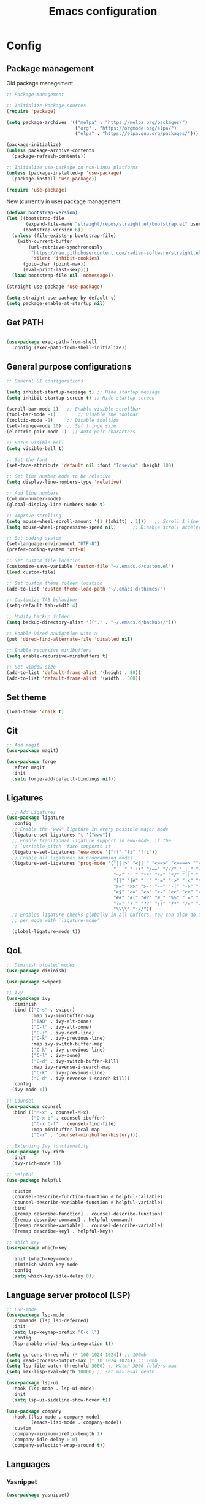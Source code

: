 #+title: Emacs configuration
* Config
:PROPERTIES:
:header-args: :tangle ~/.emacs.d/init.el
:END:
** Package management
Old package management
#+begin_src emacs-lisp :tangle no
  ;; Package management

  ;; Initialize Package sources
  (require 'package)

  (setq package-archives '(("melpa" . "https://melpa.org/packages/")
                           ("org" . "https://orgmode.org/elpa/")
                           ("elpa" . "https://elpa.gnu.org/packages/")))

  (package-initialize)
  (unless package-archive-contents
    (package-refresh-contents))

  ;; Initialize use-package on non-Linux platforms
  (unless (package-installed-p 'use-package)
    (package-install 'use-package))
 
  (require 'use-package)
#+end_src

New (currently in use) package management

#+begin_src emacs-lisp
  (defvar bootstrap-version)
  (let ((bootstrap-file
         (expand-file-name "straight/repos/straight.el/bootstrap.el" user-emacs-directory))
        (bootstrap-version 6))
    (unless (file-exists-p bootstrap-file)
      (with-current-buffer
          (url-retrieve-synchronously
           "https://raw.githubusercontent.com/radian-software/straight.el/develop/install.el"
           'silent 'inhibit-cookies)
        (goto-char (point-max))
        (eval-print-last-sexp)))
    (load bootstrap-file nil 'nomessage))

  (straight-use-package 'use-package)

  (setq straight-use-package-by-default t)
  (setq package-enable-at-startup nil)
#+end_src

** Get PATH
#+begin_src emacs-lisp

    (use-package exec-path-from-shell
      :config (exec-path-from-shell-initialize))

#+end_src



** General purpose configurations
#+begin_src emacs-lisp
  ;; General UI configurations

  (setq inhibit-startup-message t) ;; Hide startup message
  (setq inhibit-startup-screen t) ;; Hide startup screen

  (scroll-bar-mode 1) 	;; Enable visible scrollbar
  (tool-bar-mode -1)	    ;; Disable the toolbar
  (tooltip-mode -1)	    ;; Disable tooltips
  (set-fringe-mode 10)	;; Set fringe size
  (electric-pair-mode 1)  ;; Auto pair characters

  ;; Setup visible bell
  (setq visible-bell t)

  ;; Set the font
  (set-face-attribute 'default nil :font "Iosevka" :height 100)

  ;; Set line number mode to be relative
  (setq display-line-numbers-type 'relative)

  ;; Add line numbers
  (column-number-mode)
  (global-display-line-numbers-mode t)

  ;; Improve scrolling
  (setq mouse-wheel-scroll-amount '(1 ((shift) . 1))) 	;; Scroll 1 line at a time
  (setq mouse-wheel-progressive-speed nil) 		;; Disable scroll acceleration

  ;; Set coding system
  (set-language-environment "UTF-8")
  (prefer-coding-system 'utf-8)

  ;; Set custom file location
  (customize-save-variable 'custom-file "~/.emacs.d/custom.el")
  (load custom-file)

  ;; Set custom theme folder location
  (add-to-list 'custom-theme-load-path "~/.emacs.d/themes/")

  ;; Customize TAB behaviour
  (setq-default tab-width 4)

  ;; Modify backup folder
  (setq backup-directory-alist '(("." . "~/.emacs.d/backups/")))

  ;; Enable Dired navigation with a
  (put 'dired-find-alternate-file 'disabled nil)

  ;; Enable recursive minibuffers
  (setq enable-recursive-minibuffers t)

  ;; Set window size
  (add-to-list 'default-frame-alist '(height . 80))
  (add-to-list 'default-frame-alist '(width . 300))
#+end_src
** Set theme
#+begin_src emacs-lisp
  (load-theme 'chalk t)
#+end_src
** Git
#+begin_src emacs-lisp 
  ;; Add magit
  (use-package magit)

  (use-package forge
    :after magit
    :init
    (setq forge-add-default-bindings nil))
#+end_src

** Ligatures
#+begin_src emacs-lisp
    ;; Add Ligatures
  (use-package ligature
    :config
    ;; Enable the "www" ligature in every possible major mode
    (ligature-set-ligatures 't '("www"))
    ;; Enable traditional ligature support in eww-mode, if the
    ;; `variable-pitch' face supports it
    (ligature-set-ligatures 'eww-mode '("ff" "fi" "ffi"))
    ;; Enable all ligatures in programming modes
    (ligature-set-ligatures 'prog-mode '("|||>" "<|||" "<==>" "<====> ""<!--" "####" "~~>" "***" "||=" "||>"":::" "::=" "=:=" "===" "==>" "=!=" "=>>" "=<<" "=/=" "!==""!!." ">=>" ">>=" ">>>" ">>-" ">->" "->>" "-->" "---" "-<<" "<~~" "<~>" "<*>" "<||" "<|>" "<$>" "<==" "<=>" "<=<" "<->" "<--" "<-<" "<<=" "<<-" "<<<" "<+>" "</>" "###" "#_(" "..<"
                                         "..." "+++" "/==" "///" "_|_" "www" "&&" "^=" "~~" "~@" "~="
                                         "~>" "~-" "**" "*>" "*/" "||" "|}" "|]" "|=" "|>" "|-" "{|"
                                         "[|" "]#" "::" ":=" ":>" ":<" "$>" "==" "=>" "!=" "!!" ">:"
                                         ">=" ">>" ">-" "-~" "-|" "->" "--" "-<" "<~" "<*" "<|" "<:"
                                         "<$" "<=" "<>" "<-" "<<" "<+" "</" "#{" "#[" "#:" "#=" "#!"
                                         "##" "#(" "#?" "#_" "%%" ".=" ".-" ".." ".?" "+>" "++" "?:"
                                         "?=" "?." "??" ";;" "/*" "/=" "/>" "//" "__" "~~" "(*" "*)"
                                         "\\\\" "://"))
    ;; Enables ligature checks globally in all buffers. You can also do it
    ;; per mode with `ligature-mode'.
  
    (global-ligature-mode t))
  
#+end_src 

** QoL
#+begin_src emacs-lisp
  ;; Diminish bloated modes
  (use-package diminish)

  (use-package swiper)

  ;; Ivy
  (use-package ivy
    :diminish
    :bind (("C-s" . swiper)
           :map ivy-minibuffer-map
           ("TAB" . ivy-alt-done)
           ("C-l" . ivy-alt-done)
           ("C-j" . ivy-next-line)
           ("C-k" . ivy-previous-line)
           :map ivy-switch-buffer-map
           ("C-k" . ivy-previous-line)
           ("C-l" . ivy-done)
           ("C-d" . ivy-switch-buffer-kill)
           :map ivy-reverse-i-search-map
           ("C-k" . ivy-previous-line)
           ("C-d" . ivy-reverse-i-search-kill))
    :config
    (ivy-mode 1))

  ;; Counsel
  (use-package counsel
    :bind (("M-x" . counsel-M-x)
           ("C-x b" . counsel-ibuffer)
           ("C-x C-f" . counsel-find-file)
           :map minibuffer-local-map
           ("C-r" . 'counsel-minibuffer-history)))

  ;; Extending Ivy functionality
  (use-package ivy-rich
    :init
    (ivy-rich-mode 1))

  ;; Helpful
  (use-package helpful

    :custom
    (counsel-describe-function-function #'helpful-callable)
    (counsel-describe-variable-function #'helpful-variable)
    :bind
    ([remap describe-function] . counsel-describe-function)
    ([remap describe-command] . helpful-command)
    ([remap describe-variable] . counsel-describe-variable)
    ([remap describe-key] . helpful-key))

  ;; Which key
  (use-package which-key

    :init (which-key-mode)
    :diminish which-key-mode
    :config
    (setq which-key-idle-delay 0))

  #+end_src

** Language server protocol (LSP)
#+begin_src emacs-lisp
  ;; LSP-mode
  (use-package lsp-mode
    :commands (lsp lsp-deferred)
    :init
    (setq lsp-keymap-prefix "C-c l")
    :config
    (lsp-enable-which-key-integration t))

  (setq gc-cons-threshold (* 100 1024 1024)) ;; 100mb
  (setq read-process-output-max (* 10 1024 1024)) ;; 10mb
  (setq lsp-file-watch-threshold 3000) ;; Watch 3000 folders max
  (setq max-lisp-eval-depth 10000) ;; set max eval depth

  (use-package lsp-ui
    :hook (lsp-mode . lsp-ui-mode)
    :init
    (setq lsp-ui-sideline-show-hover t))

  (use-package company
    :hook ((lsp-mode . company-mode)
           (emacs-lisp-mode . company-mode))
    :custom
    (company-minimum-prefix-length 1)
    (company-idle-delay 0.0)
    (company-selection-wrap-around t))
#+end_src

** Languages
*** Yasnippet
#+begin_src emacs-lisp
  (use-package yasnippet)
#+end_src
*** Web
#+begin_src emacs-lisp
  ;; npm-mode
  (use-package npm-mode
    )

  ;; Web mode
  (use-package web-mode
    :hook (web-mode . lsp-deferred)
    :config
    (add-to-list 'auto-mode-alist '("\\.html?\\'" . web-mode))
    (add-to-list 'auto-mode-alist '("\\.css?\\'" . web-mode))
    (add-to-list 'auto-mode-alist '("\\.js?\\'" . web-mode))
    (add-to-list 'auto-mode-alist '("\\.jsx?\\'" . web-mode))
    (add-to-list 'auto-mode-alist '("\\.ts?\\'" . web-mode))
    (add-to-list 'auto-mode-alist '("\\.tsx?\\'" . web-mode))
    (add-to-list 'auto-mode-alist '("\\.php?\\'" . web-mode))

    (setq web-mode-markup-indent-offset 4)
    (setq web-mode-css-indent-offset 4)
    (setq web-mode-code-indent-offset 4))

  ;; emmet mode
  (use-package emmet-mode
    :hook (web-mode . emmet-mode)) 


#+end_src
*** Java
#+begin_src emacs-lisp
  (use-package lsp-java)
#+end_src
*** Terraform
#+begin_src emacs-lisp

  (add-to-list 'lsp-language-id-configuration '(terraform-mode . "terraform"))

  (lsp-register-client
   (make-lsp-client :new-connection (lsp-stdio-connection '("~/git/terraform-lsp/terraform-lsp" "-enable-log-file"))
                    :major-modes '(terraform-mode)
                    :server-id 'terraform-ls))


  (use-package terraform-mode
    :config
    (add-to-list 'auto-mode-alist '("\\.tf\\'" . terraform-mode))
    :hook (terraform-mode . lsp-deferred))
#+end_src

** E(vi)l mode
#+begin_src emacs-lisp
   ;; Add and initialize Evil mode
  (defun sl/evil-hook ()
    (dolist (mode '(custom-mode
                    eshell-mode
                    git-rebase-mode
                    sauron-mode
                    term-mode))
      (add-to-list 'evil-emacs-state-modes mode)))

  (use-package evil
    :init
    (setq evil-want-integration t)
    (setq evil-want-keybinding nil)
    (setq evil-want-C-u-scroll t)
    (setq evil-want-C-i-jump nil)
    (evil-mode 1)
    :hook (evil-mode . sl/evil-hook)
    :config
    (define-key evil-insert-state-map (kbd "C-g") 'evil-normal-state)
    (define-key evil-insert-state-map (kbd "C-h") 'evil-delete-backward-char-and-join)

    ;; Use visual line motions even outside of visual-line buffers
    (evil-global-set-key 'motion "j" 'evil-next-visual-line)
    (evil-global-set-key 'motion "k" 'evil-previous-visual-line)

    (evil-set-initial-state 'messages-buffer-mode 'normal)
    (evil-set-initial-state 'dashboard-mode 'normal))


  (use-package evil-collection
    :after evil
    :config
    (evil-collection-init))
#+end_src

** Undo-tree

#+begin_src emacs-lisp

    ;; Define undo-tree directory
    (defvar undo-history-dir (concat user-emacs-directory "undo/")
      "Directory to save undo history files to")

    ;; Create dir if not exists
    (unless (file-exists-p undo-history-dir)
      (make-directory undo-history-dir t))

    ;; Undo tree
    (use-package undo-tree
      :after evil
      :diminish
      :config
      (evil-set-undo-system 'undo-tree)
      (global-undo-tree-mode 1)
      (setq undo-tree-history-directory-alist `(("." . ,undo-history-dir))))

#+end_src

** Org-mode

*** Font setup

Define some font sizes for different types of headings

#+begin_src emacs-lisp
  (defun sl/org-font-setup ()
  ;; Set some faces for org heading levels
  (dolist (face '((org-level-1 . 1.2)
                  (org-level-2 . 1.1)
                  (org-level-3 . 1.05)
                  (org-level-4 . 1.0)
                  (org-level-5 . 1.0)))
    (set-face-attribute (car face) nil :weight 'regular :height (cdr face))))
#+end_src

*** Org-mode hook
Common actions to perform when org-mode starts

#+begin_src emacs-lisp
  (defun sl/org-mode-setup ()
    (org-indent-mode)
    (variable-pitch-mode 0)
    (visual-line-mode 1))
#+end_src

*** Org package
The actual org-mode package

#+begin_src emacs-lisp
  
(use-package org
  :hook (org-mode . sl/org-mode-setup)
  :config
  (setq org-ellipsis " ▾")

  (sl/org-font-setup)
  (advice-add 'org-refile :after #'org-save-all-org-buffers)

  (setq org-agenda-start-with-log-mode t)
  (setq org-log-done 'time)
  (setq org-log-into-drawer t)
  (setq org-src-tab-acts-natively t)
  (setq org-startup-with-inline-images t)
  (setq org-src-tab-acts-natively t)

  (setq org-todo-keywords
        '((sequence "TODO(t)" "NEXT(n)" "IN PROGRESS(p)" "|" "DONE(d!)")
          (sequence "BACKLOG(b)" "ACTIVE(a)" "|" "REVIEW(r)" "FINISHED(f)" "CANCELLED(c)"))))

#+end_src

*** Org-bullets and visual-fill-mode
Some visual modifications and visual fill column mode

#+begin_src emacs-lisp
  (use-package org-bullets
    :after org
    :hook (org-mode . org-bullets-mode)
    :custom
    (org-bullets-bullet-list '("◉" "○" "●" "○" "●" "○" "●")))

  (defun sl/org-mode-visual-fill ()
    (setq visual-fill-column-width 100
          visual-fill-column-center-text t)
    (visual-fill-column-mode 1))

  (use-package visual-fill-column
    :defer t
    :hook (org-mode . sl/org-mode-visual-fill))
  
#+end_src

*** Org-tempo
#+begin_src emacs-lisp
  (require 'org-tempo)

  (add-to-list 'org-structure-template-alist '("sh" . "src shell"))
  (add-to-list 'org-structure-template-alist '("el" . "src emacs-lisp"))
  (add-to-list 'org-structure-template-alist '("py" . "src python"))
  (add-to-list 'org-structure-template-alist '("kt" . "src kotlin"))
  (add-to-list 'org-structure-template-alist '("go" . "src go"))

#+end_src
